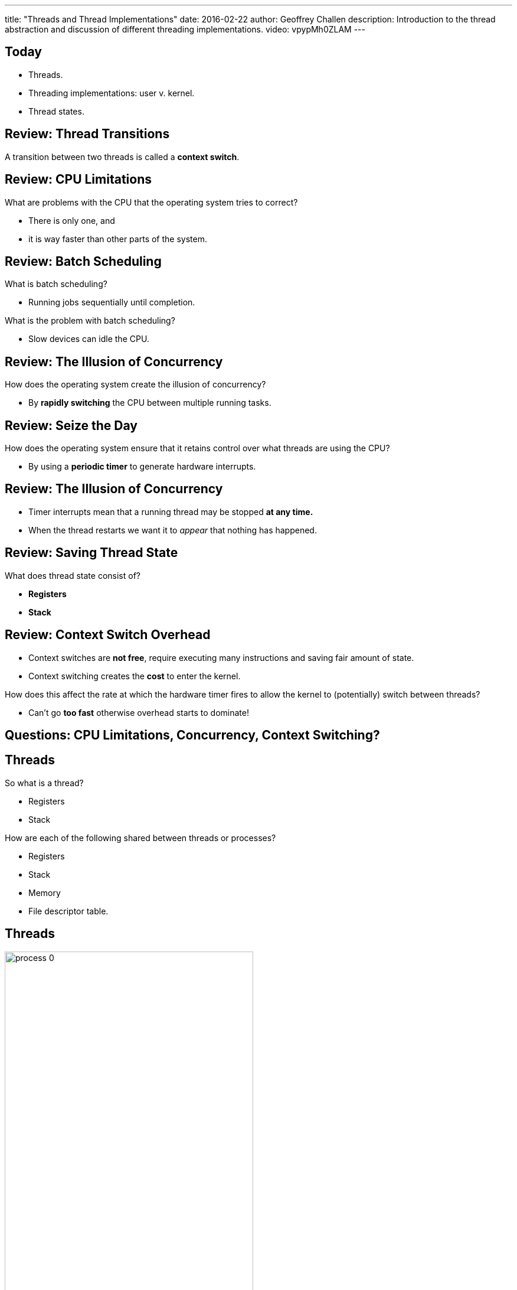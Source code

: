 ---
title: "Threads and Thread Implementations"
date: 2016-02-22
author: Geoffrey Challen
description: 
  Introduction to the thread abstraction and discussion of different
  threading implementations.
video: vpypMh0ZLAM
---
[.nooutline]
== Today

* Threads.
* Threading implementations: user v. kernel.
* Thread states.

[.nooutline]
== Review: Thread Transitions

A transition between two threads is called a [.slide]#*context switch*#.

[.nooutline]
== Review: CPU Limitations

[.slider]
.What are problems with the CPU that the operating system tries to correct?
* There is only one, and
* it is way faster than other parts of the system.

[.nooutline]
== Review: Batch Scheduling

[.slider]
.What is batch scheduling?
* Running jobs sequentially until completion.

[.slider]
.What is the problem with batch scheduling?
* Slow devices can idle the CPU.

[.nooutline]
== [.small]#Review: The Illusion of Concurrency#

[.slider]
.How does the operating system create the illusion of concurrency?
* By *rapidly switching* the CPU between multiple running tasks.

[.nooutline]
== Review: Seize the Day

[.slider]
.How does the operating system ensure that it retains control over what threads are using the CPU?
* By using a *periodic timer* to generate hardware interrupts.

[.nooutline]
== [.small]#Review: The Illusion of Concurrency#

[.slider]
* Timer interrupts mean that a running thread may be stopped *at any time.*
* When the thread restarts we want it to _appear_ that nothing has happened.

[.nooutline]
== Review: Saving Thread State

[.slider]
.What does thread state consist of?
* *Registers*
* *Stack*

[.nooutline]
== Review: Context Switch Overhead

[.slider]
* Context switches are *not free*, require executing many instructions
and saving fair amount of state.
* Context switching creates the *cost* to enter the kernel.

[.slider]
.How does this affect the rate at which the hardware timer fires to allow the kernel to (potentially) switch between threads?
* Can't go *too fast* otherwise overhead starts to dominate!

[.nooutline]
== Questions: CPU Limitations, Concurrency, Context Switching?

== Threads

[.slider]
.So what is a thread?
* Registers
* Stack

[.slider]
.How are each of the following shared between threads or processes?
* Registers
* Stack
* Memory
* File descriptor table.

== Threads

[.slide.replace]
--
image::figures/threads/process-0.svg[width="70%", role='expand']
--

[.slide.replace]
--
image::figures/threads/process-1.svg[width="70%", role='expand']
--

[.slide.replace]
--
image::figures/threads/process-2.svg[width="70%", role='expand']
--

[.slide.replace]
--
image::figures/threads/process-3.svg[width="70%", role='expand']
--

[.slide.replace]
--
image::figures/threads/process-4.svg[width="70%", role='expand']
--

== Why Use Threads?

[.slider]
. Threads can be a good way of thinking about applications that do multiple things "simultaneously."
. Threads may naturally encapsulate some data about a certain thing that the application is doing.
. Threads may help applications hide or parallelize delays caused by slow devices.

[.small]
== Threads v. Processes Part II

Good example from Wikipedia: multiple threads within a single process
are like multiple cooks trying to prepare the same meal together.

image::figures/threads/kitchen.svg[width="40%"]

[.slider]
* Each one is doing one thing.
* They are probably doing different things.
* They all share the same recipe but may be looking at different parts
of it.
* They have private state but can communicate easily.
* They must coordinate!

[canvas-image="http://toco.distractify.com/postimage/201409/31/3e9955e09b6dd1e8dfd358bc9aec4fab_650x.jpg"]
== Meme
[.meme-top]
The OS corrupted

[.meme-bottom]
The cake

== Aside: Threads v. Events

[.slider]
* While threads are a reasonable way of thinking about concurrent programming,
they are not the only way--or even always the _best_ way--to make use of
system resources.
* Another approach is known as
http://www.gnu-darwin.org/www001/src/ports/devel/ocaml-equeue/work/equeue-2.1.4/doc/users-guide/html/c494.html[event-driven
programming].
* Anyone who has done JavaScript development or used frameworks like
http://nodejs.org/[node.js] has grown familiar with this programming model.

[.slider]
.Events v. threads (over)simplified:
* Threads *can block*, so we make use of the CPU by switching between
threads!
* Event handlers *cannot block*, so we can make use of the CPU by simply
running events until completion.

== [.small]#Naturally Multithreaded Applications#

[.slider]
.Web server:
* Use a separate thread to handle each incoming request.

[.slider]
.Web browser:
* Separate threads for each open tab.
* When loading a page, separate threads to request and receive each
unique part of the page.

[.slider]
.Scientific applications:
** Divide-and-conquer "embarrassingly parallelizable" data sets.

== Why Not Processes?

[.slider]
* IPC is more difficult because the kernel tries to protect processes
from each other.
** Inside a single process, anything goes!
* State (what?) associated with processes doesn't scale well.

== Implementing Threads

[.small]
--
[.slider]
.Threads can be implemented in user space by unprivileged libraries.
* This is the M:1 threading model, M user threads that look like 1
thread to the operating system kernel.

[.slider]
.Threads can be implemented by the kernel directly.
* This is the 1:1 threading model.
--

[.slide.replace]
--
image:figures/threads/threadmodel-base.svg[width="40%", role='expand']
--

[.slide.replace]
--
image:figures/threads/threadmodel-M1.svg[width="40%", role='expand']
--

[.slide.replace]
--
image:figures/threads/threadmodel-11.svg[width="40%", role='expand']
--

== Implementing Threads in User Space

[.slider]
.How is this possible?
* Doesn't involve multiplexing between processes so no kernel privilege
required!

[.slider]
.How do I:
* *Save and restore context?* [.slide]#This is just saving and restoring
registers. The C library has an implementation called ``setjmp()``/``longjmp()``.#
* *Preempt other threads?* [.slide]#Use periodic signals delivered by the
operating system to activate a user space thread scheduler.#

== Aside: ``setjmp()``/``longjmp()`` Wizardry

What will the following code do?

[cols="2*"]
|===

a|
[source,c,role='smallest']
----
int main(int argc, void * argv) {
  int i, restored = 0;
  jump_buf saved;
  for (i = 0; i < 10; i++) {
    printf("Value of i is now %d\n", i);
    if (i == 5) {
      printf("OK, saving state...\n");
      if (setjmp(saved) == 0) {
        printf("Saved CPU state.\n");
        break;
      } else {
        printf("Restored CPU state.\n");
        restored = 1;
      }
    }
  }
  if (!restored) {
    longjmp(saved, 1);
  }
}
----

a|
[source,bash,role='smallest slide']
----
Value of i is now 0
Value of i is now 1
Value of i is now 2
Value of i is now 3
Value of i is now 4
Value of i is now 5
OK, saving state...
Saved CPU state.
Restored CPU state.
Value of i is now 6
Value of i is now 7
Value of i is now 8
Value of i is now 9
----

|===

[.smaller.slider]
* Use these tricks to impress your (new) friends!
* (Or get rid of old ones...)

[.spelling_exception]
== !

[.background]
image:http://i2.kym-cdn.com/entries/icons/original/000/011/057/unimpressed.PNG

[.meme-top]
Nailed the longjmp

[.meme-bottom.slide]
Forgot the setjmp

== [.small]#Comparing Threading Implementations#

*M:1 (user space) threading*

[.slider]
.Pros:
* Threading operations are much faster because they do not have to
cross the user/kernel boundary.
* Thread state can be smaller.

[.slider]
.Cons:
* Can't use multiple cores!
* Operating system may not schedule the application correctly because
it doesn't know about the fact that it contains more than one thread.
* A single thread may block the entire process in the kernel when there
are other threads that could run.

== [.small]#Comparing Threading Implementations#

*1:1 (kernel) threading*

[.slider]
.Pros:
* Scheduling might improve because kernel can schedule all threads in
the process.

[.slider]
.Cons:
* Context switch overhead for all threading operations.

[.nooutline]
== Next: Thread Scheduling

* We have discussed the mechanisms (context switching) used the multiplex
the CPU...
* and the abstraction (threads).
* We will start talking about scheduling next week: the *policies* the ensure
that the multiplexing makes the best use of the available system resources.
